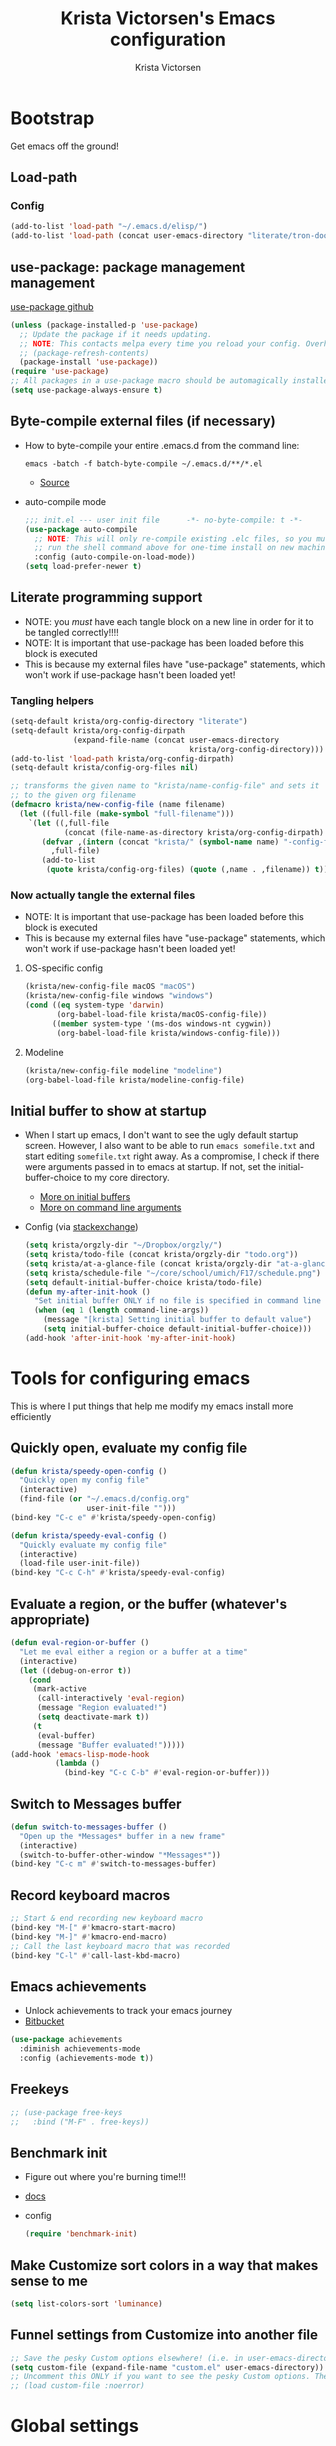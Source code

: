 #+TITLE: Krista Victorsen's Emacs configuration
#+AUTHOR: Krista Victorsen
#+PROPERTY: header-args :tangle yes
#+OPTIONS: toc:2
* Bootstrap
 Get emacs off the ground!
** Load-path
*** Config
#+BEGIN_SRC emacs-lisp
(add-to-list 'load-path "~/.emacs.d/elisp/")
(add-to-list 'load-path (concat user-emacs-directory "literate/tron-doom/"))
#+END_SRC
** use-package: package management management
[[https://github.com/jwiegley/use-package][use-package github]]
#+BEGIN_SRC emacs-lisp
(unless (package-installed-p 'use-package)
  ;; Update the package if it needs updating.
  ;; NOTE: This contacts melpa every time you reload your config. Overhead!
  ;; (package-refresh-contents)
  (package-install 'use-package))
(require 'use-package)
;; All packages in a use-package macro should be automagically installed
(setq use-package-always-ensure t)
#+END_SRC
** Byte-compile external files (if necessary)
- How to byte-compile your entire .emacs.d from the command line:
  #+BEGIN_EXAMPLE 
  emacs -batch -f batch-byte-compile ~/.emacs.d/**/*.el
  #+END_EXAMPLE
  - [[http://emacsredux.com/blog/2013/06/25/boost-performance-by-leveraging-byte-compilation/][Source]]
- auto-compile mode
  #+BEGIN_SRC emacs-lisp
  ;;; init.el --- user init file      -*- no-byte-compile: t -*-
  (use-package auto-compile
    ;; NOTE: This will only re-compile existing .elc files, so you must
    ;; run the shell command above for one-time install on new machines
    :config (auto-compile-on-load-mode))
  (setq load-prefer-newer t)
  #+END_SRC
** Literate programming support
- NOTE: you /must/ have each tangle block on a new line in order for it
  to be tangled correctly!!!!
- NOTE: It is important that use-package has been loaded before this
  block is executed
- This is because my external files have "use-package" statements,
  which won't work if use-package hasn't been loaded yet!
*** Tangling helpers
#+BEGIN_SRC emacs-lisp
(setq-default krista/org-config-directory "literate")
(setq-default krista/org-config-dirpath
              (expand-file-name (concat user-emacs-directory
                                        krista/org-config-directory)))
(add-to-list 'load-path krista/org-config-dirpath)
(setq-default krista/config-org-files nil)

;; transforms the given name to "krista/name-config-file" and sets it
;; to the given org filename
(defmacro krista/new-config-file (name filename)
  (let ((full-file (make-symbol "full-filename")))
    `(let ((,full-file
            (concat (file-name-as-directory krista/org-config-dirpath)  ,filename ".org")))
       (defvar ,(intern (concat "krista/" (symbol-name name) "-config-file"))
         ,full-file)
       (add-to-list
        (quote krista/config-org-files) (quote (,name . ,filename)) t))))
#+END_SRC
*** Now actually tangle the external files
- NOTE: It is important that use-package has been loaded before this
  block is executed
- This is because my external files have "use-package" statements,
  which won't work if use-package hasn't been loaded yet!
**** OS-specific config
#+BEGIN_SRC emacs-lisp
(krista/new-config-file macOS "macOS")
(krista/new-config-file windows "windows")
(cond ((eq system-type 'darwin)
       (org-babel-load-file krista/macOS-config-file))
      ((member system-type '(ms-dos windows-nt cygwin))
       (org-babel-load-file krista/windows-config-file)))
#+END_SRC
**** Modeline
#+BEGIN_SRC emacs-lisp
(krista/new-config-file modeline "modeline")
(org-babel-load-file krista/modeline-config-file)
#+END_SRC
** Initial buffer to show at startup
- When I start up emacs, I don't want to see the ugly default startup
  screen. However, I also want to be able to run =emacs somefile.txt=
  and start editing =somefile.txt= right away. As a compromise, I check
  if there were arguments passed in to emacs at startup. If not, set
  the initial-buffer-choice to my core directory.
  - [[https://www.gnu.org/software/emacs/manual/html_node/emacs/Entering-Emacs.html#Entering-Emacs][More on initial buffers]]
  - [[https://www.gnu.org/software/emacs/manual/html_node/elisp/Command_002dLine-Arguments.html][More on command line arguments]]
- Config (via [[https://emacs.stackexchange.com/a/21106][stackexchange]])
  #+BEGIN_SRC emacs-lisp
  (setq krista/orgzly-dir "~/Dropbox/orgzly/")
  (setq krista/todo-file (concat krista/orgzly-dir "todo.org"))
  (setq krista/at-a-glance-file (concat krista/orgzly-dir "at-a-glance.org"))
  (setq krista/schedule-file "~/core/school/umich/F17/schedule.png")
  (setq default-initial-buffer-choice krista/todo-file)
  (defun my-after-init-hook ()
    "Set initial buffer ONLY if no file is specified in command line args"
    (when (eq 1 (length command-line-args))
      (message "[krista] Setting initial buffer to default value")
      (setq initial-buffer-choice default-initial-buffer-choice)))
  (add-hook 'after-init-hook 'my-after-init-hook)
  #+END_SRC
* Tools for configuring emacs
This is where I put things that help me modify my emacs install more efficiently
** Quickly open, evaluate my config file
#+BEGIN_SRC emacs-lisp
(defun krista/speedy-open-config ()
  "Quickly open my config file"
  (interactive)
  (find-file (or "~/.emacs.d/config.org"
                 user-init-file "")))
(bind-key "C-c e" #'krista/speedy-open-config)

(defun krista/speedy-eval-config ()
  "Quickly evaluate my config file"
  (interactive)
  (load-file user-init-file))
(bind-key "C-c C-h" #'krista/speedy-eval-config)
#+END_SRC
** Evaluate a region, or the buffer (whatever's appropriate)
#+BEGIN_SRC emacs-lisp
(defun eval-region-or-buffer ()
  "Let me eval either a region or a buffer at a time"
  (interactive)
  (let ((debug-on-error t))
    (cond
     (mark-active
      (call-interactively 'eval-region)
      (message "Region evaluated!")
      (setq deactivate-mark t))
     (t
      (eval-buffer)
      (message "Buffer evaluated!")))))
(add-hook 'emacs-lisp-mode-hook
          (lambda ()
            (bind-key "C-c C-b" #'eval-region-or-buffer)))
#+END_SRC
** Switch to *Messages* buffer
#+BEGIN_SRC emacs-lisp
(defun switch-to-messages-buffer ()
  "Open up the *Messages* buffer in a new frame"
  (interactive)
  (switch-to-buffer-other-window "*Messages*"))
(bind-key "C-c m" #'switch-to-messages-buffer)
#+END_SRC
** Record keyboard macros
#+BEGIN_SRC emacs-lisp
;; Start & end recording new keyboard macro
(bind-key "M-[" #'kmacro-start-macro)
(bind-key "M-]" #'kmacro-end-macro)
;; Call the last keyboard macro that was recorded
(bind-key "C-l" #'call-last-kbd-macro)
#+END_SRC
** Emacs achievements
- Unlock achievements to track your emacs journey
- [[https://bitbucket.org/gvol/emacs-achievements/src/5b4b7b6816aaf105cd493f51b3860bd2f0c014a6/README.md?at=default&fileviewer=file-view-default][Bitbucket]]
#+BEGIN_SRC emacs-lisp
(use-package achievements
  :diminish achievements-mode
  :config (achievements-mode t))
#+END_SRC
** Freekeys
#+BEGIN_SRC emacs-lisp
;; (use-package free-keys
;;   :bind ("M-F" . free-keys))
#+END_SRC
** Benchmark init
- Figure out where you're burning time!!!
- [[https://www.emacswiki.org/emacs/BenchmarkInit][docs]]
- config
  #+BEGIN_SRC emacs-lisp
  (require 'benchmark-init)
  #+END_SRC
** Make Customize sort colors in a way that makes sense to me
#+BEGIN_SRC emacs-lisp
(setq list-colors-sort 'luminance)
#+END_SRC
** Funnel settings from Customize into another file
#+BEGIN_SRC emacs-lisp
;; Save the pesky Custom options elsewhere! (i.e. in user-emacs-directory/custom.el)
(setq custom-file (expand-file-name "custom.el" user-emacs-directory))
;; Uncomment this ONLY if you want to see the pesky Custom options. They *are* saved, although they're not loaded
;; (load custom-file :noerror)
#+END_SRC
* Global settings
** Better defaults
*** Remove default startup message, text at the top of scratch buffers
#+BEGIN_SRC emacs-lisp
(setq inhibit-startup-message t)
(setq initial-scratch-message "")
(setq inhibit-startup-screen t)
#+END_SRC
*** Don't warn me before opening large files
#+BEGIN_SRC emacs-lisp
(setq large-file-warning-threshold nil)
#+END_SRC
*** Remove the default emacs toolbar (top of screen)
#+BEGIN_SRC emacs-lisp
(tool-bar-mode -1)
#+END_SRC
*** Hide the scrollbar
#+BEGIN_SRC emacs-lisp
(scroll-bar-mode -1)
#+END_SRC
*** When cursor is on a paren, highlight the other one 
#+BEGIN_SRC emacs-lisp
(show-paren-mode 1)
(setq show-paren-delay 0)
#+END_SRC
*** Put /relevant/ info in the title bar
Set the format for the title bar
- Disambiguation: 
  - An example [[https://cdn1.tekrevue.com/wp-content/uploads/2015/09/osx-finder-path-in-title-bar.jpg][window title bar]] in macOS
  - macOS calls this thing a "window title"
  - emacs calls this thing a "frame title"
- See also: https://www.emacswiki.org/emacs/FrameTitle
#+BEGIN_SRC emacs-lisp
;; %b - Buffer name
;; %m - Buffer mode
(setq frame-title-format '("%b - [%m]"))
#+END_SRC
*** Don't try to edit read-only portions of the minibuffer
Source: http://ergoemacs.org/emacs/emacs_stop_cursor_enter_prompt.html
#+BEGIN_SRC emacs-lisp
(customize-set-variable
 'minibuffer-prompt-properties
 (quote (read-only t cursor-intangible t face minibuffer-prompt)))
#+END_SRC
*** Don't litter working directory with backup files
#+BEGIN_SRC emacs-lisp
(setq
   backup-by-copying t      ; don't clobber symlinks
   backup-directory-alist
    '((".*" . "~/.emacs.d/backup/"))    ; don't litter my filesystem
   delete-old-versions t
   kept-new-versions 50
   kept-old-versions 50
   version-control t)       ; use versioned backups
#+END_SRC
*** Don't litter working directory with autosave files
#+BEGIN_SRC emacs-lisp
(setq auto-save-file-prefix "~/.emacs.d/autosaves/.saves-")
(setq auto-save-interval 1000) ; 1000 characters
(setq auto-save-timeout 60)    ; or 60 seconds
#+END_SRC
*** Delete highlighted text if you start typing on top of it
#+BEGIN_SRC emacs-lisp
(delete-selection-mode 1)
#+END_SRC
*** Change "yes or no" prompts to "y or n" prompts
#+BEGIN_SRC emacs-lisp
(defalias 'yes-or-no-p 'y-or-n-p)
#+END_SRC
*** Don't add 2 spaces after a period
#+BEGIN_SRC emacs-lisp
(setq sentence-end-double-space nil)
#+END_SRC
*** Use 12-hour time with AM/PM instead of 24-hour time
#+BEGIN_SRC emacs-lisp
(setq display-time-24hr-format nil)

;; Source: https://emacs.stackexchange.com/a/20819
(setq display-time-string-forms
      '(12-hours ":" minutes am-pm))
#+END_SRC
** Buffer management
See also: [[*Ace-window]]
*** Don't scroll a full screenful at a time
Keep some "context lines" around
#+BEGIN_SRC emacs-lisp
(setq next-screen-context-lines 3)
#+END_SRC
*** Cycle backwards through buffers
"C-x o", meet your new friend "C-c o"!
#+BEGIN_SRC emacs-lisp
(bind-key "C-c o" #'previous-multiframe-window)
#+END_SRC
*** Toggle fullscreen
Note: this resizes/maximizes the frame, but does not enter the OS's native fullscreen mode
#+BEGIN_SRC emacs-lisp
(bind-key "C-c C-<return>" #'toggle-frame-fullscreen)
#+END_SRC 
*** Forbid vertical splitting
https://stackoverflow.com/questions/24140672/how-can-i-make-ess-to-split-window-horizontally-by-default
Not quite what I want, but helpful
#+BEGIN_SRC emacs-lisp
;; (setq split-height-threshold nil)
;; (setq split-width-threshold 0)
#+END_SRC
*** New frame (new "window" in os x parlance)
#+BEGIN_SRC emacs-lisp
(bind-key "H-n" #'make-frame)
(bind-key "H-w" #'delete-frame)
(bind-key "H-o" #'reveal-in-osx-finder)
#+END_SRC
** Editing
- This section contains variable settings and functions.
- Rebind preexisting commands in [[*Global%20keybindings][*Global keybindings]]
*** Backwards kill-line
- It's the backwards version of C-k
- Note: M-k was originally bound to =kill-sentence=
- Source: https://www.emacswiki.org/emacs/BackwardKillLine
#+BEGIN_SRC emacs-lisp
(defun backward-kill-line (arg)
  "Kill ARG lines backward."
  (interactive "p")
  (kill-line (- 1 arg)))
(bind-key "M-k" #'backward-kill-line)
#+END_SRC
*** Make C-k kill the text AND newline
#+BEGIN_SRC emacs-lisp
(setq kill-whole-line t)
#+END_SRC
*** Transpose line up or down
#+BEGIN_SRC emacs-lisp
(defun move-line-up ()
  "Move up the current line."
  (interactive)
  (transpose-lines 1)
  (forward-line -2)
  (indent-according-to-mode))
(defun move-line-down ()
  "Move down the current line."
  (interactive)
  (forward-line 1)
  (transpose-lines 1)
  (forward-line -1)
  (indent-according-to-mode))
(global-set-key (kbd "M-p")  'move-line-up)
(global-set-key (kbd "M-n")  'move-line-down)
#+END_SRC
*** Comment out the current line
Source: http://www.opensubscriber.com/message/emacs-devel@gnu.org/10971693.html
#+BEGIN_SRC emacs-lisp
(defun comment-dwim-line (&optional arg)
  "Replacement for the comment-dwim command.
       If no region is selected and current line is not blank and we are not at the end of the line,
       then comment current line.
       Replaces default behaviour of comment-dwim, when it inserts comment at the end of the line."
  (interactive "*P")
  (comment-normalize-vars)
  (if (and (not (region-active-p))
           (not (looking-at "[ \t]*$")))
      (comment-or-uncomment-region (line-beginning-position)
                                   (line-end-position))
    (comment-dwim arg)))
(bind-key "M-;" #'comment-dwim-line)
#+END_SRC
** Global keybindings
#+BEGIN_SRC emacs-lisp
;; Eval buffer
(bind-key "C-c b" #'eval-buffer)

;; Count words in selected region

(bind-key "C-c w" #'count-words)
;; 23 Mar 2016 - binds "M-j" to "M-x-join-line", as per
;; <http://stackoverflow.com/questions/1072662/by-emacs-how-to-join-two-lines-into-one>
(bind-key "M-j" #'join-line)

;; Unbind Ctrl+meta+<right>, Ctrl+meta+<left> so BTT can use that to
;;bring a window to a new desktop
(global-unset-key (kbd "C-M-<left>"))
(global-unset-key (kbd "C-M-<right>"))
#+END_SRC
** Enable hidden commands
#+BEGIN_SRC emacs-lisp
;; Enable "C-x u" for upcase-region, "C-x l" for downcase-region
(put 'upcase-region 'disabled nil)
(put 'downcase-region 'disabled nil)
#+END_SRC
** Shell / filesystem
*** Tramp
#+BEGIN_SRC emacs-lisp
(use-package tramp
  :config
  (setq tramp-default-method "ssh")

  ;; Make tramp actually read my PATH variable
  ;; NOTE: needed to restart emacs and rm ~/.emacs.d/tramp on my local to get
  ;; this config to take effect
  (add-to-list 'tramp-remote-path 'tramp-own-remote-path)
  
  ;; Use SSH ControlMasters to try to keep any connections alive as long as
  ;; possible. This gets rid of a lot of time spent reconnecting and
  ;; re-inputting credentials
  (setq tramp-ssh-controlmaster-options
        "-o ControlMaster=auto -o ControlPersist=yes"))
#+END_SRC
*** Interacting with the operating system
- Note: OS-specific settings should be in their own literate/OS.org file.
- However, some OS-agnostic settings can still live here to reduce code duplication
#+BEGIN_SRC emacs-lisp
(bind-key "H-d" #'delete-file)
(bind-key "H-r" #'rename-file)

;; I don't want a prompt, but I /do/ want some verification when a revert happens
(defun krista/revert-buffer-no-prompt-yes-message ()
  "Revert buffer without a yes/no prompt, and then show a message"
  (revert-buffer-no-prompt)
  (message "Buffer reverted"))
(bind-key "H-R" #'krista/revert-buffer-no-prompt-yes-message)
#+END_SRC
*** Quick find-file
#+BEGIN_SRC emacs-lisp
(defun krista/speedy-open-todo ()
  "Quickly open my todo file"
  (interactive)
  (find-file krista/todo-file))
(defun krista/speedy-open-at-a-glance ()
  "Quickly open my at-a-glance file"
  (interactive)
  (find-file krista/at-a-glance-file))
(bind-key "H-a" #'krista/speedy-open-at-a-glance)
(bind-key "H-t" #'krista/speedy-open-todo)
#+END_SRC
*** Copy file path to clipboard
#+BEGIN_SRC emacs-lisp
;; Source: https://stackoverflow.com/a/2417617
(defun copy-file-name-to-clipboard ()
  "Put the current file name on the clipboard"
  (interactive)
  (let ((filename (if (equal major-mode 'dired-mode)
                      default-directory
                    (buffer-file-name))))
    (when filename
      (with-temp-buffer
        (insert filename)
        (clipboard-kill-region (point-min) (point-max)))
      (message filename))))
(bind-key "H-f" #'copy-file-name-to-clipboard)
#+END_SRC
** Timestamps
#+BEGIN_SRC emacs-lisp
;; Show the time
(display-time-mode 1)
;; Do show the date
(setq display-time-day-and-date t)
;; %l == hour, in 12-hour time
;; %M == minute
;; %p == AM/PM; %#p == am/pm
;; %a == abbreviated name of the day of week (e.g. Sat for Saturday)
;; %b == abbreviated name of the month (e.g. Aug for August)
;; %e == day of month (1-31)
;; %Z == name of time zone
(setq display-time-format "%l:%M%#p %a, %b.%e (%Z)")

;; Customize dates
;; ----------------

(with-eval-after-load 'org-mode
  ;; Use am/pm instead of 24-hour time!
  ;; Source: http://dept.stat.lsa.umich.edu/~jerrick/org_agenda_calendar.html
  (setq org-agenda-timegrid-use-ampm 1)
  (setq-default org-display-custom-times t)

  (setq org-time-stamp-custom-formats
        ;; [abbreviated day of week] [abbreviated month] [day of month] [4-digit year]
        '("<%a %b %e %Y>"
          ;; ^^ + [hour (1-12)]:[minute] [am/pm] [timezone offset]
          . "<%a %b %e %Y %l:%M%p>"))

  ;; TODO: see this for custom time formats
  ;; https://orgmode.org/manual/Custom-time-format.html#Custom-time-format

  ;; Org timestamp DWIM
  ;; Source: https://emacs.stackexchange.com/a/3320
  (defvar time-range-with-pm-suffix '("1:00" . "6:59"))
  (defun org-analyze-date-dwim (original-fun ans org-def org-defdecode)
    (let* ((time (funcall original-fun ans org-def org-defdecode))
           (minute (nth 1 time))
           (hour (nth 2 time))
           (minutes (+ minute (* 60 hour)))
           s)
      (when (and (< hour 12)
                 (not (string-match "am" ans))
                 (>= minutes (org-hh:mm-string-to-minutes (car time-range-with-pm-suffix)))
                 (<= minutes (org-hh:mm-string-to-minutes (cdr time-range-with-pm-suffix))))
        (setf (nth 2 time) (+ hour 12))
        (when (boundp 'org-end-time-was-given)
          (setq s org-end-time-was-given)
          (if (and s (string-match "^\\([0-9]+\\)\\(:[0-9]+\\)$" s))
              (setq org-end-time-was-given
                    (concat (number-to-string (+ 12 (string-to-number (match-string 1 s))))
                            (match-string 2 s))))))
      time))
  (advice-add 'org-read-date-analyze :around #'org-analyze-date-dwim)


  ;; Don't penalize me for accidentally typing too much!
  ;; Source: https://emacs.stackexchange.com/a/2591
  (defvar parse-time-weekdays-longer
    '(("sund" . 0) ("tues" . 2) ("thurs" . 4)))
  (defvar parse-time-months-longer
    '(("janu" . 1) ("dece" . 12)))
  (eval-after-load 'parse-time
    '(progn
       (setq parse-time-weekdays (nconc parse-time-weekdays
                                        parse-time-weekdays-longer))
       (setq parse-time-months (nconc parse-time-months
                                      parse-time-months-longer))))
  )
#+END_SRC
* Appearance
** Aesthetic tweaks
*** Set cursor appearance
Note: changing the cursor-type does not take effect until emacs is restarted,
because it only sets the /default/ cursor type. I have not yet figured
out how to set it immediately, but this should suffice as startup config.
#+BEGIN_SRC emacs-lisp
(setq-default cursor-type 'bar)
(setq-default cursor-in-non-selected-windows 'hollow)
#+END_SRC
*** Change the fringe wrap indicators
- Fringe wrap indicators are used to show that a line is wider than
  the current window. 
- The default fringe wrap indicators are a curly arrow
- I prefer an ellipsis:
  #+BEGIN_SRC emacs-lisp
   ;; Only relevant if indicate-empty-line is set to t
   (define-fringe-bitmap 'empty-line [0 0 #x3c #x3c #x3c #x3c 0 0]) 

   (define-fringe-bitmap 'right-curly-arrow
     [#b00000000
      #b00000000
      #b00000000
      #b00000000
      #b00000000
      #b10010010
      #b10010010
      #b00000000])

   (define-fringe-bitmap 'left-curly-arrow
     [#b00000000
      #b00000000
      #b00000000
      #b00000000
      #b00000000
      #b10010010
      #b10010010
      #b00000000])

  (setq visual-line-fringe-indicators (quote (left-curly-arrow right-curly-arrow)))
  #+END_SRC
*** Hide the fringe
#+BEGIN_SRC emacs-lisp
(set-face-attribute 'fringe nil :background "#001519")
;;(set-face-attribute 'vertical-border nil :foreground "#cf7a00")
#+END_SRC
*** Fonts
#+BEGIN_SRC emacs-lisp
(set-face-attribute 'default nil :font "Fira Code-13" :weight 'light)
(set-face-attribute 'bold nil :weight 'demibold)
;; https://github.com/tonsky/FiraCode/wiki/Setting-up-Emacs
;; for the railwaycat emacs port
(mac-auto-operator-composition-mode)


(set-face-attribute 'bold-italic nil
                    :slant 'oblique
                    :weight 'bold)

(set-face-attribute 'font-lock-doc-face nil
                    :foreground "#58615a"
                    :family "Fira Code")

(set-face-attribute 'region nil :background "#032929")

#+END_SRC
** Theme
#+BEGIN_SRC emacs-lisp
;; Load my theme
;; (add-to-list 'custom-theme-load-path (concat user-emacs-directory "literate/tron-doom/"))
;; (load-theme 'tron-doom t) ; t for "don't ask me to load this theme"

;; Global settings (defaults)
;; (setq doom-themes-enable-bold t    ; if nil, bold is universally disabled
;;       doom-themes-enable-italic t) ; if nil, italics is universally disabled

;; ;; Enable flashing mode-line on errors
;; (doom-themes-visual-bell-config)

;; Set different faces for TODO items with different priority levels
;; Source: https://emacs.stackexchange.com/a/17405
(setq org-priority-faces '((?A . (:foreground "#cf7a00" :weight extrabold))
                          (?B . (:foreground "#00a890" :weight bold))
                          (?C . (:foreground "#075f5f"))))

#+END_SRC
* Major packages
** LaTeX
#+BEGIN_SRC emacs-lisp
(use-package tex
  :ensure auctex
  :defer 5
  :config
  ;; TODO: fucks up prettify for some reason?
  ;; (company-auctex-init)
  ;; save buffer style info
  (setq TeX-auto-save t)
  ;; automatically parse style info
  (setq TeX-parse-self t)
  ;; no tabs
  (setq TeX-auto-untabify t)
  ;; TODO: unsure what this does
  ;; (setq-default TeX-master 'dwim)
  (setq TeX-PDF-mode t)
  (defun spruce/TeX-open-output-buffer ()
    (interactive)
    (let ((output-file (with-current-buffer TeX-command-buffer
                         (expand-file-name
                          (TeX-active-master (TeX-output-extension))))))
      (find-file output-file)))
  (add-to-list 'TeX-view-program-list
               (list "Emacs" #'spruce/TeX-open-output-buffer))

  (setq TeX-view-program-selection '((output-pdf "Emacs")))
  ;; better name for local variable
  (defun latex-compile ()
    (interactive)
    (save-buffer)
    (TeX-command "LaTeX" 'TeX-master-file))

  (setq TeX-auto-local ".auctex-auto")
  ;; auto revert pdf buffer
  (add-hook 'TeX-after-compilation-finished-functions
            #'TeX-revert-document-buffer)
  ;; show errors if there were any
  (setq TeX-error-overview-open-after-TeX-run t)
  ;; don't confirm before cleaning files
  (setq TeX-clean-confirm nil)
  (setq TeX-save-query nil)
  (defun TeX-insert-pair (arg open-str close-str)
    "Like TeX-insert-brackes but for any pair"
    (interactive "P")
    (if (TeX-active-mark)
        (progn
          (if (< (point) (mark)) (exchange-point-and-mark))
          (insert close-str)
          (save-excursion (goto-char (mark)) (insert open-str)))
      (insert open-str)
      (save-excursion
        (if arg (forward-sexp (prefix-numeric-value arg)))
        (insert close-str))))
  (setq TeX-electric-sub-and-superscript t)
  (put 'TeX-command-extra-options 'safe-local-variable
       (lambda (x) (string-equal x "-shell-escape")))
  (setq-default TeX-command-extra-options "-shell-escape")
  (use-package latex
    :ensure nil
    :config
    (add-hook 'LaTeX-mode-hook 'LaTeX-math-mode)
    (setq LaTeX-math-menu-unicode t)
    (add-hook 'LaTeX-mode-hook (lambda () (latex-electric-env-pair-mode t)))
    (add-hook 'LaTeX-mode-hook
              (lambda () (set-fill-column 90)))
    (add-hook 'LaTeX-mode-hook 'turn-on-auto-fill)
    ;; (add-hook 'LaTeX-mode-hook (lambda () (prettify-symbols-mode)))
    (defun spruce/LaTeX-insert-inline-math (arg)
      (interactive "P")
      (TeX-insert-pair arg "\\( " " \\)"))
    (defun spruce/LaTeX-insert-display-math (arg)
      (interactive "P")
      (TeX-insert-pair arg "\\[ " " \\]"))

    (defun spruce/LaTeX-insert-problem (problem-number &optional is-last)
      (beginning-of-line)
      (let ((problem (concat "\\problem{" problem-number "}"))
            (unfinished "\\unfinished{}"))
        (insert problem "\n\n" unfinished "\n"
                (if is-last "" "\n"))))

    (defun spruce/LaTeX-make-problem-list ()
      (interactive)
      (let ((data (split-string (thing-at-point 'line t))))
        (when data
          (delete-region (line-beginning-position)
                         (line-end-position))
          (mapc #'spruce/LaTeX-insert-problem (butlast data))
          (spruce/LaTeX-insert-problem (car (last data)) t))))

    (defun spruce/LaTeX-mode-keybindings ()
      (bind-key "H-C-j" #'spruce/LaTeX-insert-inline-math
                (current-local-map))
      (bind-key "H-C-k" #'spruce/LaTeX-insert-display-math
                (current-local-map))
      (bind-key "C-c x p" #'spruce/LaTeX-make-problem-list
                (current-local-map))
      (local-unset-key "\""))

    (add-hook 'LaTeX-mode-hook #'spruce/LaTeX-mode-keybindings)
    (add-hook 'org-mode-hook #'spruce/LaTeX-mode-keybindings)
    (with-eval-after-load 'smartparens
      (add-hook 'TeX-mode-hook #'smartparens-mode))
    (use-package font-latex
      :ensure nil
      :config
      (set-face-attribute 'font-latex-sedate-face nil
                          :inherit 'font-lock-constant-face
                          :foreground 'unspecified))
    :bind (:map LaTeX-mode-map
           ("C-c c" . latex-compile))))

(use-package reftex
  :diminish reftex-mode
  :config
  (add-hook 'LaTeX-mode-hook 'turn-on-reftex)
  (setq reftex-plug-into-AUCTeX t)
  (setq reftex-toc-follow-mode t))

;; Don't prompt me for section labels!!!
;; Source: https://tex.stackexchange.com/a/194017
;; (eval-after-load "latex"
;;   '(progn
;;      (defun LaTeX-label (env))))
;; (setq latex-templates-directory (with-user-d "templates" "latex-templates"))
;; (defun latex-template ()
;;   (interactive)
;;   (let* ((files (file-expand-wildcards (concat latex-templates-directory "*.tex")))
;;          (selection (completing-read "LaTeX Template: "
;;                                      (mapcar #'file-name-base files))))
;;     (insert-file-contents (concat latex-templates-directory selection ".tex"))))
#+END_SRC
** Org-mode
*** Config
#+BEGIN_SRC emacs-lisp :noweb tangle
(message "[krista] Loading org-mode settings...")
(use-package org
  :diminish org-indent-mode
  :config
  (message "[krista] Loading org-aesthetics...")
  <<org-aesthetics>>
  (message "[krista] Loading org-capture...")
  <<org-capture>>
  (message "[krista] Loading org-agenda...")
  <<org-agenda>>
  <<org-super-agenda>>
  (message "[krista] Loading org-inline-images...")
  <<org-inline-images>>
  (message "[krista] Loading org-tree-behavior...")
  <<org-tree-behavior>>
  (message "[krista] Loading org-code-snippets...")
  ;; <<org-code-snippets>>
  <<org-quick-source-blocks>>
  <<org-babel-config>>
  (message "[krista] Loading org-links...")
  <<org-links>>
  (message "[krista] Loading org-tables...")
  <<org-tables>>
  :bind (
         ("C-c c" . org-capture)
         ("C-c a" . org-agenda)
         ("H-A" . org-archive-subtree)
         ;; Links!
         ;; - C-c C-l will insert link,
         ;; - C-c C-o will open the link at the point
         ("C-c l" . org-store-link)

         ;; Keybindings that insert inline / display math
         ;; into org docs, s.t. everything will export to
         ;; LaTeX nicely:
         ;; NOTE: These shortcuts match up with my shortcuts
         ;;       for inserting inline / display math into
         ;;       regular LaTeX docs. This is to provide as
         ;;       seamless an experience as I can muster.
         ))

#+END_SRC
*** Tips from http://orgmode.org/worg/org-tutorials/orgtutorial_dto.html
**** todo / schedule / deadline
- C-c C-t :: org-todo
- C-c C-s :: org-schedule
- C-c C-d :: org-deadline
- M-shift-RET :: org-insert-todo-heading
  - Adds newline
  - Adds bullet at same indentation level
  - Bullet automatically has a `TODO' header
**** agenda view:
- hit `t' to mark an item DONE
- hit `l' to enter log display
**** shift-TAB :: OVERVIEW vs. normal mode
*** Aesthetics
#+BEGIN_SRC emacs-lisp :noweb-ref org-aesthetics :tangle no
;; Display bullets instead of asterisks
(use-package org-bullets
  :diminish
  :config
  ;; (setq org-bullets-bullet-list (quote ("⊕" "⦷" "⊜" "⊝"))))
  (setq org-bullets-bullet-list (quote ("•" "•" "•" "•"))))
(add-hook 'org-mode-hook (lambda () (org-bullets-mode t)))

;; Make LaTeX bigger when I'm presenting
;; (setq org-format-latex-options (plist-put org-format-latex-options :scale 4.0))

;; Setting this to `t' will automatically render LaTeX special
;; characters, if possible/sensible
;; E.g. "\" + "alpha" becomes a lowercase alpha
;; I have it turned off, but it's here
;; (setq org-pretty-entities t)

;; Setting this to `t' will use {} to render sub/super-scripts
;; e.g. asdf_{123} is rendered as "asdf sub 123"
;; I have it turned off, but it's here
(setq org-use-sub-superscripts "{}")

;; Hide org markup elements
;; See http://stackoverflow.com/questions/10969617/hiding-markup-elements-in-org-mode
;; Note: This change may not take effect until you restart emacs:
;; See http://orgmode.org/manual/Emphasis-and-monospace.html
(setq org-hide-emphasis-markers t)

;; Make top-level headings larger, and lower-level headings progressively smaller
;; (set-face-attribute 'org-level-1 nil :inherit 'outline-1 :height 1.2)
;; (set-face-attribute 'org-level-2 nil :inherit 'outline-2 :height 1.0)

;; Use my theme as the color scheme for source blocks
(setq org-src-fontify-natively t)

;; Don't add a weird indent to source blocks
(setq org-src-preserve-indentation nil
      org-edit-src-content-indentation 0)

;; Org mode clean view
;; <http://orgmode.org/manual/Clean-view.html>
(setq org-startup-indented t)

;; When you visit an agenda for the first time, still honor my startup preferences
(setq org-agenda-inhibit-startup nil)

;; in org mode C-a/e moves to beginning of text in line, after header asterisks
;; however you can press it again to go all the way
(setq org-special-ctrl-a/e t)

;; Set default size for org tables
(setq org-table-default-size "2x3")

(set-face-attribute 'org-code nil
                    :inherit 'shadow
                    :foreground "dark sea green"
                    :family "Courier")

(set-face-attribute 'org-verbatim nil
                    :inherit 'shadow
                    :stipple nil
                    :foreground "AntiqueWhite4"
                    :family "Andale Mono")

;; Add custom Org keywords/"tags"/previews/metadata for text to follow
;; For example, I like "thm" and "def" when taking math notes
(font-lock-add-keywords 'org-mode
                        '(("NOTE" . font-lock-comment-face)
                          ("THM" . font-lock-comment-face)
                          ("DATA" . font-lock-comment-face)
                          ("EXAMPLE" . font-lock-comment-face)
                          ("DEF" . font-lock-comment-face)
                          ("LEMMA" . font-lock-comment-face)
                          ("IDEA" . font-lock-comment-face)
                          ("RMK" . font-lock-comment-face)))

;; Multiple workflows: in-built TODO system, packing/moving
(setq krista/packing-mode nil)
(if krista/packing-mode
    (setq org-todo-keywords
          '((sequence "TODO(t)" "|" "DONE(d)" "CANCELLED(c)")
            (sequence "GATHER(g)" "PACK(p)" "|" "LOAD(l)" "UNPACK(u)")))
  (setq org-todo-keywords
        (quote ((sequence "NEXT(n)" "TODO(t)" "WAITING(w@/!)" "|" "CANCELLED(c@/!)" "DONE(d)")
                ;; (sequence "WAITING(w@/!)" "|" "CANCELLED(c@/!)" "DONE(d)")
))))

;; Org todo keyword faces
;; NOTE: see also: doom-themes-common.el, where org-todo, org-done are defined
(setq org-todo-keyword-faces
      '(("TODO" :foreground "#58615a")
        ("NEXT" :foreground "#888a85")
        ("WAITING" :foreground "#58615a")
        ("DONE" :foreground "#075f5f")
        ("CANCELLED" :foreground "#075f5f")))

;; Org "there's more under this headline/bullet!" ellipsis
;; ‣ ⁕ ↷ ↝ → ⇀ ⇢ ⇾ ⋱ 〉 ► ▻ ➝ ➛ ⟝ ⟶ ⫎ ⬎ ✳
(set-display-table-slot standard-display-table
                        'selective-display (string-to-vector " ⬎"))


;; Source: https://www.reddit.com/r/orgmode/comments/3c4xdk/spacing_between_items_when_trees_are_folded/
(setq org-cycle-separator-lines 1)
#+END_SRC
*** Exporting to LaTeX⋱⋱⋱⋱
#+BEGIN_SRC emacs-lisp
;; Put newlines around my images, please!
;; http://emacs.stackexchange.com/questions/5363/centered-figures-in-org-mode-latex-export?rq=1
(advice-add 'org-latex--inline-image :around
            (lambda (orig link info)
              (concat
               "\\begin{center}"
               (funcall orig link info)
               "\\end{center}")))
#+END_SRC
*** Org-capture
#+BEGIN_SRC emacs-lisp :noweb yes :noweb-ref org-capture :tangle yes
;; Org capture
(setq org-default-notes-file (concat org-directory "/notes.org"))
;; To see what goes into an org-capture template, see
;; http://orgmode.org/manual/Template-expansion.html#Template-expansion
(setq org-capture-templates
      '(("a" "annoy" entry
         (file+olp krista/todo-file "feng shui" "annoy" "refile")
         "* %?\n %i\n")
        ;; ("h" "hw-style-guide" entry
        ;;  (file+olp "~/core/school/powerpoint_shaming/tacky_hw_things.org" "tacky!")
        ;;  "* %?\n %i\n")
        ("m" "movies" entry
         (file+olp "~/core/lists/movies.org" "refile")
         "* %?\n %i\n")
        ("q" "quotes" entry
         (file+olp "~/core/lists/quotes.org" "quotes")
         "* %?\n %i\n")
        ("s" "shopping" entry
         (file+olp krista/todo-file "shopping")
         "* %?\n %i\n")
        ("t" "todo" entry
         (file+olp krista/todo-file "todo-queue")
         "* TODO %?\n %i\n")
        ;; ("v" "advice" entry
        ;;  (file+olp "~/core/lists/advice.org" "refile")
        ;;  "* %?\n %i\n")
        ;; ("w" "workflow advice" entry
        ;;  (file+olp "~/core/lists/advice.org" "workflow advice")
        ;;  "* %?\n %i\n")
        ))
<<org-refile-targets>>
#+END_SRC
**** Org refile targets
#+BEGIN_SRC emacs-lisp :noweb-ref org-refile-targets :tangle no
(setq org-refile-use-outline-path t) ; Show full paths for refiling 
(setq org-refile-allow-creating-parent-nodes (quote confirm)) ; allow refile to create parent tasks with confirmation

;; Source:
;; https://emacs.stackexchange.com/questions/22128/how-to-org-refile-to-a-target-within-the-current-file?rq=1
;; Hmm. This only lets you pick from the buffer that you're currently visiting,
;; but I want the file specified by the org capture template
;; (defun my-org-files-list ()
;;  (delq nil
;;    (mapcar (lambda (buffer)
;;      (buffer-file-name buffer))
;;      (org-buffer-list 'files t))))

(setq org-refile-targets '((org-agenda-files :maxlevel . 2)))
#+END_SRC
*** Agenda
For reference: https://emacs.stackexchange.com/questions/4063/how-to-get-the-raw-data-for-an-org-mode-agenda-without-an-agenda-view/12563#12563
#+BEGIN_SRC emacs-lisp :noweb-ref org-agenda :tangle no
;; Places to sniff when compiling a list of TODO items
(setq org-agenda-files (list krista/todo-file
                             krista/at-a-glance-file))

;; If non-nil: mousing over TODO items in org agenda => show TODO item in other buffer
(setq org-agenda-start-with-follow-mode nil)

;; Show all agenda dates - even if they are empty
(setq org-agenda-show-all-dates t)

;; Start the week on Sunday
;; https://emacs.stackexchange.com/a/28913
(setq org-agenda-start-on-weekday 0)

;; Show the whole week
(setq org-agenda-span 7)

;; Don't display items that are done
(setq org-agenda-skip-scheduled-if-done t)
(setq org-agenda-skip-deadline-if-done t)

;; Source: https://emacs.stackexchange.com/a/12618
(setq org-agenda-repeating-timestamp-show-all nil)
;; In the future (Org 9.1): (setq org-agenda-show-future-repeats nil)

;; Don't display countdown-style warnings for scheduled items
;; (setq org-agenda-skip-deadline-prewarning-if-scheduled 'pre-scheduled)

;; t => skip scheduled delay when entry also has a deadline
;;(setq org-agenda-skip-scheduled-delay-if-deadline t)
;; Don't display upcoming deadlines under each day
;; (setq org-agenda-only-exact-dates t)
;; (setq org-deadline-warning-days 0)


(setq org-agenda-sorting-strategy
      '((agenda habit-down time-up deadline-up scheduled-up tag-up category-up priority-down)
        (todo priority-down category-up)
        (tags priority-down category-keep)
        (search category-keep)))
;; Aesthetics 
;; ------------

;; https://emacs.stackexchange.com/a/17832
(setq org-agenda-prefix-format '(
'((agenda . "    • %-11t%-32b")
  (todo . "    • %-11t%-32b"))))
;; (setq org-agenda-tags-column -100) ; take advantage of the screen width

;; Don't use a time grid in the agenda view
(setq org-agenda-use-time-grid nil)

;; Make 'q' kill the org agenda buffer
(setq org-agenda-sticky nil)

(setq org-agenda-inhibit-startup t)
(setq org-agenda-use-tag-inheritance t)
;; (setq org-agenda-show-log t)

;; Put my archives in a different folder
(setq org-archive-location "~/core/lists/archives/%s-archive::")

;; https://emacs.stackexchange.com/a/14883
;; (setq org-agenda-custom-commands
;;       '(("D" "Deadlines"
;;          ((tags-todo "DEADLINE=\"<today>\""
;;                      ((org-agenda-overriding-header "Due Today"))
;;                      )
;;           (tags-todo "+DEADLINE<\"<+5d>\"+DEADLINE>\"<today>\""
;;                      ((org-agenda-overriding-header "Due Sooner")))
;;           (tags-todo "+DEADLINE>\"<today>\""
;;                      ((org-agenda-overriding-header "Due Soon")))
;;          ))))

;; (setq org-agenda-custom-commands
;;       '(("S" "School"
;;   (tags "review" ((org-agenda-files '("~/Dropbox/orgzly/at-a-glance.org"))))
;;        ;; limits the tag search to at-a-glance.org
;; )))

                          ;; limits the tag search to the file circuspeanuts.org
;; Source: https://emacs.stackexchange.com/a/14869
;; yes, I want a newline
;; (setq org-agenda-block-separator "--------------------------------------------------")
;; (setq org-agenda-block-separator ?-)

;;(setq org-agenda-compact-blocks nil)

;; Source: https://stackoverflow.com/a/40534778
;;   (defun my-custom-agenda-fn ()
;;     (save-excursion
;;      (let ((delimit "------------------------"))
;;       (org-agenda-goto-today)
;;       (dolist
;;           (priority '("\\[#A\\]" "\\[#B\\]" "\\[#C\\]" "\\[#D\\]" "\\[#E\\]"))
;;         (when (re-search-forward priority nil t)
;;           (goto-char (point-at-bol)) (insert (concat delimit "\n"))))
;;       (org-agenda-goto-today)
;;       (when (re-search-forward delimit nil t)
;;         (delete-region
;;          (progn (forward-visible-line 0) (point))
;;          (progn (forward-visible-line 1) (point))))
;;       ))
;;    )
;; (add-hook 'org-agenda-finalize-hook 'my-custom-agenda-fn)
#+END_SRC
*** Super-agenda
https://github.com/alphapapa/org-super-agenda
**** config itself
#+BEGIN_SRC emacs-lisp :noweb-ref org-super-agenda :tangle no
(use-package org-super-agenda 
  :config
  (org-super-agenda-mode)
  (setq org-super-agenda-fontify-whole-header-line t)

  (setq org-super-agenda-groups
	'(
	  (:name "Schedule"
		 :time-grid t)
	  (:name "Today"
		 :scheduled today)
	  (:name "Due today"
		 :deadline today)
	  (:name "Due soon"
		 :deadline future)
	  (:name "Overdue"
		 :deadline past)
	  (:name "Unimportant"
		 :todo ("SOMEDAY" "MAYBE" "CHECK" "TO-READ" "TO-WATCH")
		 :order 100)
	  (:name "Waiting..."
		 :todo "WAITING"
		 :order 98)
	  (:name "Scheduled earlier"
		 :scheduled past)
	  ))

  ;; (setq ((org-super-agenda-groups
  ;; 	 '(
  ;; 	   (:name "Schedule"
  ;; 		  :time-grid t)
  ;; 	   (:name "Today"
  ;; 		  :scheduled today)
  ;; 	   (:name "Due today"
  ;; 		  :deadline today)
  ;; 	   (:name "Due soon"
  ;; 		  :deadline future)
  ;; 	   (:name "Overdue"
  ;; 		  :deadline past)
  ;; 	   (:name "Unimportant"
  ;; 		  :todo ("SOMEDAY" "MAYBE" "CHECK" "TO-READ" "TO-WATCH")
  ;; 		  :order 100)
  ;; 	   (:name "Waiting..."
  ;; 		  :todo "WAITING"
  ;; 		  :order 98)
  ;; 	   (:name "Scheduled earlier"
  ;; 		  :scheduled past)
  ;; 	   )))
  ;;   (org-agenda nil "a")) ;; or (org-agenda-list))?


  ;; END use-package group
  )
#+END_SRC
**** troubleshooting
Error during redisplay: (eval (propertize mode-name (quote face) (quote font-lock-builtin-face))) signaled (wrong-type-argument stringp ("Org-Agenda" "" " " (:eval (org-agenda-span-name org-agenda-current-span)) "" "" "" " Ddl" "" "" "" "" "" "" "" "" "")) [3 times]
user-error: Don’t know which date to use for the calendar commandError during redisplay: (eval (propertize mode-name (quote face) (quote font-lock-builtin-face))) signaled (wrong-type-argument stringp ("Org-Agenda" "" " " (:eval (org-agenda-span-name org-agenda-current-span)) "" "" "" " Ddl" "" "" "" "" "" "" "" "" ""))
Error during redisplay: (eval (propertize mode-name (quote face) (quote font-lock-builtin-face))) signaled (wrong-type-argument stringp ("Org-Agenda" "" " " (:eval (org-agenda-span-name org-agenda-current-span)) "" "" "" " Ddl" "" "" "" "" "" "" "" "" "")) [6 times]
*** inline images
#+BEGIN_SRC emacs-lisp :noweb-ref org-inline-images :tangle no
;; Let me resize them plz!
(setq org-image-actual-width '(500))
;; => if there is a #+ATTR.*: width="200", resize to 200,
;;     otherwise resize to 500 pixels wide
;; link credit: http://lists.gnu.org/archive/html/emacs-orgmode/2012-08/msg01388.html

;; By default, *do* display inline images
(setq org-startup-with-inline-images t)
#+END_SRC
*** Tweaks to tree behavior
Use shift+meta-<right>, to get lateral shifts (demotion/promotion) that apply to the whole subtree!
#+BEGIN_SRC emacs-lisp :noweb-ref org-tree-behavior :tangle no
;; Source: Spruce Bondera
(defun krista/org-cycle-current-subtree ()
  (interactive)
  (let ((old-tab-style org-cycle-emulate-tab))
    (setq org-cycle-emulate-tab nil)
    (org-cycle)
    (setq org-cycle-emulate-tab old-tab-style)))
(bind-key "C-<tab>" #'krista/org-cycle-current-subtree)
#+END_SRC
*** TODO FIXME Code snippets in org
# #+BEGIN_SRC emacs-lisp :noweb-ref org-code-snippets :noweb tangle :tangle yes
;; Tmp
;; <<org-quick-source-blocks>>
;; Tmp2
;; <<org-babel-config>>
# #+END_SRC
**** Quickly add source blocks
Example: Start a new elisp block in org mode by typing <el and then pressing TAB
***** Config
#+BEGIN_SRC emacs-lisp :noweb-ref org-quick-source-blocks :tangle no
(add-to-list 'org-structure-template-alist
             '("el" "#+BEGIN_SRC emacs-lisp\n?\n#+END_SRC" ""))
(add-to-list 'org-structure-template-alist
             '("c" "#+BEGIN_SRC C\n?\n#+END_SRC" ""))
(add-to-list 'org-structure-template-alist
             '("txt" "#+BEGIN_SRC txt\n?\n#+END_SRC" ""))
(add-to-list 'org-structure-template-alist
             '("cpp" "#+BEGIN_SRC C++\n?\n#+END_SRC" ""))
(add-to-list 'org-structure-template-alist
             '("p" "#+BEGIN_SRC python\n?\n#+END_SRC" ""))
;; "Example" block for plaintext
(add-to-list 'org-structure-template-alist
             '("ex" "#+BEGIN_EXAMPLE \n?\n#+END_EXAMPLE" ""))
#+END_SRC
**** Babel / Languages
#+BEGIN_SRC emacs-lisp :noweb-ref org-babel-config :tangle no
(org-babel-do-load-languages
 'org-babel-load-languages
 '((latex . t)
   (python . t)
   (emacs-lisp . t)
   (C . t)
   (lisp . t)))
#+END_SRC
*** Links
Org link workflow:
1. save link to current location with C-c l
2. move to spot where I'd like to insert the link
3. C-c C-l to insert link
4. (TODO! Fix this annoyance:) delete the default string, because I
   basically never use the file path as the link description
5. type in my own description
6. carry on with my life
#+BEGIN_SRC emacs-lisp :noweb-ref org-links :tangle no
(defun org-link-describe (link desc)
  (if (file-exists-p link)
      desc
    (read-string "Description: " nil)))
(setf org-make-link-description-function #'org-link-describe)
#+END_SRC
*** Org tables
Source: https://emacs.stackexchange.com/a/30871
#+BEGIN_SRC emacs-lisp :noweb-ref org-tables :tangle no
(defun org-table-wrap-to-width (width) 
  "Wrap current column to WIDTH."
  (interactive (list (read-number "Enter column width: ")))
  (org-table-check-inside-data-field)
  (org-table-align)

  (let (cline (ccol (org-table-current-column)) new-row-count (more t))
    (org-table-goto-line 1)
    (org-table-goto-column ccol)

    (while more
      (setq cline (org-table-current-line))

      ;; Cut current field
      (org-table-copy-region (point) (point) 'cut)

      ;; Justify for width
      (setq org-table-clip 
            (mapcar 'list (org-wrap (caar org-table-clip) width nil)))

      ;; Add new lines and fill
      (setq new-row-count (1- (length org-table-clip)))
      (if (> new-row-count 0)
          (org-table-insert-n-row-below new-row-count)) 
      (org-table-goto-line cline)
      (org-table-goto-column ccol)
      (org-table-paste-rectangle)
      (org-table-goto-line (+ cline new-row-count))

      ;; Move to next line
      (setq more (org-table-goto-line (+ cline new-row-count 1)))
      (org-table-goto-column ccol))

    (org-table-goto-line 1)
    (org-table-goto-column ccol)))

;; ;; Default cell width
;; (setq org-cell-fill-column 50)

;; ;; Define a dwim, so the regular binding for M-q still works when I'm not in an
;; ;; org-table data field
;; (defun org-table-fill-dwim
;;     (if (org-table-check-inside-data-field)
;;         (org-table-wrap-to-width)
;;       (fill-paragraph)))

;; (add-hook 'org-mode-hook
;;           (lambda () (bind-key "M-q" #'org-table-fill-dwim)))

(defun org-table-insert-n-row-below (n)
  "Insert N new lines below the current."
  (let* ((line (buffer-substring (point-at-bol) (point-at-eol)))
         (new (org-table-clean-line line)))
    ;; Fix the first field if necessary
    (if (string-match "^[ \t]*| *[#$] *|" line)
        (setq new (replace-match (match-string 0 line) t t new)))
    (beginning-of-line 2)
    (setq new
      (apply 'concat (make-list n (concat new "\n"))))
    (let (org-table-may-need-update) (insert-before-markers new))  ;;; remove? 
    (beginning-of-line 0)
    (re-search-forward "| ?" (point-at-eol) t)
    (and (or org-table-may-need-update org-table-overlay-coordinates) ;;; remove? 
         (org-table-align))
    (org-table-fix-formulas "@" nil (1- (org-table-current-dline)) n)))

;; (global-set-key (kbd "C-c M-q") org-table-))
#+END_SRC
** Calfw
CAL-endar F-rameW-ork
#+BEGIN_SRC emacs-lisp
(use-package calfw
  :config 

  (use-package calfw-org
    :config
    (setq cfw:org-overwrite-default-keybinding t)
    (bind-key "H-c" #'cfw:open-org-calendar)
    )

  ;; Unicode characters
  ;; (setq cfw:fchar-junction ?╋
  ;;       cfw:fchar-vertical-line ?┃
  ;;       cfw:fchar-horizontal-line ?━
  ;;       cfw:fchar-left-junction ?┣
  ;;       cfw:fchar-right-junction ?┫
  ;;       cfw:fchar-top-junction ?┯
  ;;       cfw:fchar-top-left-corner ?┏
  ;;       cfw:fchar-top-right-corner ?┓)
  (setq cfw:fchar-junction ?╬
        cfw:fchar-vertical-line ?║
        cfw:fchar-horizontal-line ?═
        cfw:fchar-left-junction ?╠
        cfw:fchar-right-junction ?╣
        cfw:fchar-top-junction ?╦
        cfw:fchar-top-left-corner ?╔
        cfw:fchar-top-right-corner ?╗)

  (setq cfw:render-line-breaker 'cfw:render-line-breaker-none)
  )

#+END_SRC
** Ivy/Swiper/Counsel
- Comparison with helm
  - Ivy
    - Like Helm
    - Standalone package
  - Swiper
    - Like Helm swoop
    - Relies on Ivy
  - Counsel
  - Like Helm descbinds + Helm persistent action
  - Relies on Swiper + Ivy
#+BEGIN_SRC emacs-lisp
(use-package ivy :ensure t
  :diminish (ivy-mode . "")
  :bind
  ;; (:map ivy-mode-map
  ;;  ("C-'" . ivy-avy))
  :config
  (ivy-mode 1)

  ;; add ‘recentf-mode’ and bookmarks to ‘ivy-switch-buffer’.
  (setq ivy-use-virtual-buffers t)

  ;; number of result lines to display
  ;; (setq ivy-height 15)

  ;; does not count candidates
  ;; (setq ivy-count-format "")

  ;; no regexp by default / remove initial ^ input.
  (setq ivy-initial-inputs-alist nil)

  ;; configure regexp engine.
  (setq ivy-re-builders-alist '((t . ivy--regex-plus)
                                (t . ivy--regex-fuzzy)
                                (t   . ivy--regex-ignore-order)))

  (setq enable-recursive-minibuffers t)
  (setq ivy-display-style 'fancy)
  (setq ivy-count-format "(%d/%d) ")

  (global-set-key (kbd "C-s") 'swiper)
  ;; Resume ivy session
  (global-set-key (kbd "C-c C-r") 'ivy-resume)
  (global-set-key (kbd "M-I") 'counsel-imenu)
  (global-set-key (kbd "M-x") 'counsel-M-x)
  (global-set-key (kbd "C-x C-f") 'counsel-find-file)
  (global-set-key (kbd "C-h b") 'counsel-descbinds)
  (global-set-key (kbd "C-h f") 'counsel-describe-function)
  (global-set-key (kbd "C-h v") 'counsel-describe-variable)
  (global-set-key (kbd "C-h F") 'counsel-describe-face)
  (global-set-key (kbd "M-y") 'counsel-yank-pop)
  (global-set-key (kbd "<f1> l") 'counsel-find-library)
  (global-set-key (kbd "<f2> i") 'counsel-info-lookup-symbol)
  (global-set-key (kbd "<f2> u") 'counsel-unicode-char)
  (global-set-key (kbd "C-c g") 'counsel-git)
  (global-set-key (kbd "C-c j") 'counsel-git-grep)
  (global-set-key (kbd "C-c k") 'counsel-ag)
  (global-set-key (kbd "C-x l") 'counsel-locate)
  (global-set-key (kbd "C-S") 'counsel-grep-or-swiper)
  (define-key minibuffer-local-map (kbd "C-r") 'counsel-minibuffer-history)
  (global-set-key [remap switch-to-buffer] 'ivy-switch-buffer)
  )

;; I used Helm before using Ivy, so I still have the muscle memory C-l to move
;; up a directory. This snippet allows me to bind C-l to interact helm-style
;; Source: https://github.com/abo-abo/swiper/issues/1257
(defun ivy-backward-directory ()
  "Forward to `kill-start-of-line'.
On error (read-only), call `ivy-on-del-error-function'."
  (interactive)
  (if (and ivy--directory (= (minibuffer-prompt-end) (point)))
      (progn
        (let ((old-dir (file-name-nondirectory
                        (directory-file-name ivy--directory)))
              idx)
          (ivy--cd (file-name-directory
                    (directory-file-name
                     (expand-file-name
                      ivy--directory))))
          (ivy--exhibit)
          (when (setq idx (cl-position
                           (file-name-as-directory old-dir)
                           ivy--old-cands
                           :test 'equal))
            (ivy-set-index idx))))
    (condition-case nil
        (kill-start-of-line) ; a little different here
      (error
       (when ivy-on-del-error-function
         (funcall ivy-on-del-error-function))))))


;; Ivy interface for bookmarks
;; Source: http://blog.binchen.org/posts/hello-ivy-mode-bye-helm.html
;; (defun ivy-bookmark-goto ()
;;   "Open ANY bookmark"
;;   (interactive)
;;   (let (bookmarks filename)
;;     ;; load bookmarks
;;     (unless (featurep 'bookmark)
;;       (require 'bookmark))
;;     (bookmark-maybe-load-default-file)
;;     (setq bookmarks (and (boundp 'bookmark-alist) bookmark-alist))

;;     ;; do the real thing
;;     (ivy-read "bookmarks:"
;;               (delq nil (mapcar (lambda (bookmark)
;;                                   (let (key)
;;                                     ;; build key which will be displayed
;;                                     (cond
;;                                      ((and (assoc 'filename bookmark) (cdr (assoc 'filename bookmark)))
;;                                       (setq key (format "%s (%s)" (car bookmark) (cdr (assoc 'filename bookmark)))))
;;                                      ((and (assoc 'location bookmark) (cdr (assoc 'location bookmark)))
;;                                       ;; bmkp-jump-w3m is from bookmark+
;;                                       (unless (featurep 'bookmark+)
;;                                         (require 'bookmark+))
;;                                       (setq key (format "%s (%s)" (car bookmark) (cdr (assoc 'location bookmark)))))
;;                                      (t
;;                                       (setq key (car bookmark))))
;;                                     ;; re-shape the data so full bookmark be passed to ivy-read:action
;;                                     (cons key bookmark)))
;;                                 bookmarks))
;;               :action (lambda (bookmark)
;;                         (bookmark-jump bookmark)))
;;     ))
;; (bind-key "C-x r l" #'ivy-bookmark-goto)

;; Make ivy play nice with "C-c w" (org-refile)
;; Source: https://github.com/abo-abo/swiper/issues/986#issuecomment-300482804
(setq org-goto-interface 'outline-path-completion)
(setq org-outline-path-complete-in-steps nil)

(eval-after-load 'ivy
  '(progn
     (define-key ivy-minibuffer-map (kbd "C-l") 'ivy-backward-directory)))


(use-package helm
  :config
  (global-set-key (kbd "C-x C-r") 'helm-recentf))
#+END_SRC
** Company
*** company (COM-plete ANY-thing)
DEADLINE: <2018-02-07 Wed>
#+BEGIN_SRC emacs-lisp
(message "[krista] Loading company...")
(use-package company 
  :diminish
  :config
  (global-company-mode)
  ;; Trigger suggestions faster (default value: 0.5 (seconds))
  (setq company-idle-delay 0.1)
  :bind (("C-;" . company-complete-selection)))


;; Backends
(use-package company-irony)
(use-package company-c-headers)
(with-eval-after-load 'company
  (add-to-list 'company-backends 'company-irony)
  (add-to-list 'company-backends 'company-c-headers)
  ;; Scroll through completion options with C-n and C-p (instead of M-n
  ;; and M-p)
  ;; Source: https://emacs.stackexchange.com/a/2990
  (define-key company-active-map (kbd "M-n") nil)
  (define-key company-active-map (kbd "M-p") nil)
  (define-key company-active-map (kbd "C-n") #'company-select-next)
  (define-key company-active-map (kbd "C-p") #'company-select-previous))

;; Theme
(custom-set-faces
 ;; Auto-completion preview (for the case where there's a unique suggestion)
 ;; ------------------------------------------------------------------------
 '(company-preview
   ((t (:foreground "darkgray" :underline t :family "Fira Code"))))
 '(company-preview-common
   ((t (:inherit company-preview :foreground "#cf7a00"))))
 
 ;; Scrollbar
 ;; ----------
 '(company-scrollbar-fg
   ((t (:background "#804532"))))
 '(company-scrollbar-bg
   ((t (:background "#19343D"))))

 ;; Tooltips
 ;; -----------
 ;; In case you're wondering, this is what a "tooltip" looks like
 ;; http://www.goldsborough.me/images/emacs-java/correcting.png
 '(company-tooltip
   ((t (:background "#19343D" :foreground "#306158"))))
 '(company-tooltip-selection
   ((t (:background "#cf7a00" :foreground "#a0ffff" :weight bold))))
 '(company-tooltip-common
   ((((type x)) (:inherit company-tooltip :weight bold))
    (t (:inherit company-tooltip))))
 '(company-tooltip-common-selection
   ((((type x)) (:inherit company-tooltip-selection :weight bold))
    (t (:inherit company-tooltip-selection))))

 ;; TODO: move this
 '(org-tag ((t (:foreground "#075f5f" :slant oblique)))))
#+END_SRC
** Projectile
#+BEGIN_SRC emacs-lisp :noweb tangle
(message "[krista] Loading projectile...")
(use-package projectile
  :diminish
  :config
  (setq projectile-completion-system 'ivy)
  (projectile-global-mode)
  <<counsel-projectile>>
  )
#+END_SRC
*** counsel projectile
#+BEGIN_SRC emacs-lisp :noweb-ref counsel-projectile :tangle yes
(use-package counsel-projectile
  :diminish
  :config
  (counsel-projectile-mode))
#+END_SRC
** Magit
*** [[https://www.masteringemacs.org/article/introduction-magit-emacs-mode-git][Magit tutorial]]
*** Config
#+BEGIN_SRC emacs-lisp :noweb tangle
(message "[krista] Loading magit...")
(use-package magit
  :config
  <<magit-color-scheme>>
  ;; Default arguments to magit log
  ;; (setq magit-log-arguments '("-n150" "--graph" "--decorate" "--color"))
  :bind
  (("C-c g" . magit-status)))
#+END_SRC
*** Color scheme
Note: "vc" stands for *V*-ersion *C*-ontrol
#+BEGIN_SRC emacs-lisp :noweb-ref magit-color-scheme :tangle no
(setq vc-annotate-background nil)
(setq vc-annotate-color-map
      (quote
       ((20 . "#f2777a")
        (40 . "#f99157")
        (60 . "#ffcc66")
        (80 . "#99cc99")
        (100 . "#66cccc")
        (120 . "#6699cc")
        (140 . "#cc99cc")
        (160 . "#f2777a")
        (180 . "#f99157")
        (200 . "#ffcc66")
        (220 . "#99cc99")
        (240 . "#66cccc")
        (260 . "#6699cc")
        (280 . "#cc99cc")
        (300 . "#f2777a")
        (320 . "#f99157")
        (340 . "#ffcc66")
        (360 . "#99cc99"))))
(setq vc-annotate-very-old-color nil)
#+END_SRC
* Minor packages
** bookmark+ (bmkp)
#+BEGIN_SRC emacs-lisp
(use-package bookmark+)
#+END_SRC
** paradox
Paradox is better package management
#+BEGIN_SRC emacs-lisp
;; Speedy-open melpa
(use-package paradox
  :bind (("H-p" . paradox-list-packages)))
;; Set to t => Don't ask me to integrate with github every time I want to look
;; at melpa!
(with-eval-after-load 'paradox (setq paradox-github-token t))
#+END_SRC
** Cheatsheet
*** What is cheatsheet?
Cheatsheet gives quick access to read-only buffers.
Use case: peeking at cheat sheets!
Github page: https://github.com/darksmile/cheatsheet/
*** How to use cheatsheet
**** Pull up your cheatsheet :: cheatsheet-show
- Show buffer with your cheatsheet!
- Use H-c to show the cheatsheet
- Use C-q to exit the cheatsheet
**** Add a new cheat to your cheatsheet :: cheatsheet-add
Here's an example cheat. Follow this format in your config
#+BEGIN_SRC example
(cheatsheet-add :group 'Common
                :key "C-x C-c"
                :description "leave Emacs.")
#+END_SRC
*** Krista's cheatsheet entries
#+BEGIN_SRC emacs-lisp :noweb tangle
(message "[krista] Loading cheatsheet...")
(use-package cheatsheet
  :config
  <<common-cheats>>
  <<LaTeX-cheats>>
  <<org-cheats>>
  <<magit-cheats>>
  <<projectile-cheats>>
  <<builtin-cheats>>
  <<agenda-cheats>>
  :bind (("H-C" . cheatsheet-show)))
#+END_SRC
**** Common cheats for use throughout Emacs
#+BEGIN_SRC emacs-lisp :noweb-ref common-cheats :tangle yes
(cheatsheet-add :group 'Getting_around
                :key "C-d"
                :description "Kill --> one character")
(cheatsheet-add :group 'Getting_around
                :key "M-d"
                :description "Kill --> to end of word")
(cheatsheet-add :group 'Getting_around
                :key "C-DEL -or- M-DEL"
                :description "Kill <-- to beginning of word")
(cheatsheet-add :group 'Getting_around
                :key "M-@"
                :description "Mark --> to end of word")
(cheatsheet-add :group 'Getting_around
                :key "C-t"
                :description "Swap the character at the mark w/the character before it")
(cheatsheet-add :group 'Getting_around
                :key "M-t"
                :description "Swap the word at the mark w/the word before it")
#+END_SRC
**** LaTeX cheats
Much thanks goes to the AUCTeX Reference Card for version 11.89
#+BEGIN_SRC emacs-lisp :noweb-ref LaTeX-cheats :tangle no
(cheatsheet-add :group 'LaTeX:document_structure ; see "Command Insertion" in the AUCTeX sheet
                :key "C-c C-s"
                :description "Insert section")
(cheatsheet-add :group 'LaTeX:document_structure
                :key "M-RET"
                :description "Insert item")
(cheatsheet-add :group 'LaTeX:document_structure
                :key "C-c ]"
                :description "Close LaTeX environment")

                                        ; Typeface commands: C-c C-f C-[whatever]
(cheatsheet-add :group 'LaTeX:typeface
                :key "C-c C-f C-b"
                :description "Bold")
(cheatsheet-add :group 'LaTeX:typeface
                :key "C-c C-f C-i"
                :description "Italics")
(cheatsheet-add :group 'LaTeX:typeface
                :key "C-c C-f C-r"
                :description "\\text{} in math mode")
(cheatsheet-add :group 'LaTeX:typeface
                :key "C-c C-f C-e"
                :description "\\emph{}")
(cheatsheet-add :group 'LaTeX:typeface
                :key "C-c C-f C-t"
                :description "typewriter-style text")
(cheatsheet-add :group 'LaTeX:typeface
                :key "C-c C-f C-s"
                :description "(forward-) slanted text")
(cheatsheet-add :group 'LaTeX:typeface
                :key "C-c C-f C-c"
                :description "smallcaps")

                                        ; Source formatting commands: C-c C-q C-[whatever]
(cheatsheet-add :group 'LaTeX:source_formatting
                :key "C-c C-q C-s"
                :description "Align section")
(cheatsheet-add :group 'LaTeX:source_formatting
                :key "C-c C-q C-s"
                :description "Align environment")
(cheatsheet-add :group 'LaTeX:source_formatting
                :key "M-q"
                :description "Align paragraph")
(cheatsheet-add :group 'LaTeX:source_formatting
                :key "C-c *"
                :description "Mark section")
(cheatsheet-add :group 'LaTeX:source_formatting
                :key "C-c ."
                :description "Mark environment")

                                        ; Math abbreviations: `[whatever]
(cheatsheet-add :group 'LaTeX:math_abbrevs:fancy_letters
                :key "` c"
                :description "\\mathcal{}")
(cheatsheet-add :group 'LaTeX:math_abbrevs:fancy_letters
                :key "` ~"
                :description "\\tilde{}")
(cheatsheet-add :group 'LaTeX:math_abbrevs:fancy_letters
                :key "` ^"
                :description "\\hat{}")

(cheatsheet-add :group 'LaTeX:math_abbrevs:arrows
                :key "` C-f"
                :description "\\rightarrow")
(cheatsheet-add :group 'LaTeX:math_abbrevs:arrows
                :key "` C-b"
                :description "\\leftarrow")
(cheatsheet-add :group 'LaTeX:math_abbrevs:arrows
                :key "` C-p"
                :description "\\uparrow")
(cheatsheet-add :group 'LaTeX:math_abbrevs:arrows
                :key "` C-n]"
                :description "\\downarrow")

(cheatsheet-add :group 'LaTeX:math_abbrevs:logic
                :key "` I"
                :description "\\infty")
(cheatsheet-add :group 'LaTeX:math_abbrevs:logic
                :key "` A"
                :description "\\forall")
(cheatsheet-add :group 'LaTeX:math_abbrevs:logic
                :key "` E"
                :description "\\exists")
(cheatsheet-add :group 'LaTeX:math_abbrevs:logic
                :key "` i"
                :description "\\in")
(cheatsheet-add :group 'LaTeX:math_abbrevs:logic
                :key "` |"
                :description "\\vee")
(cheatsheet-add :group 'LaTeX:math_abbrevs:logic
                :key "` &"
                :description "\\wedge")

(cheatsheet-add :group 'LaTeX:math_abbrevs:sets
                :key "` 0"
                :description "\\emptyset")
(cheatsheet-add :group 'LaTeX:math_abbrevs:sets
                :key "` \\"
                :description "\\setminus")
(cheatsheet-add :group 'LaTeX:math_abbrevs:sets
                :key "` +"
                :description "\\cup")
(cheatsheet-add :group 'LaTeX:math_abbrevs:sets
                :key "` -"
                :description "\\cap")

(cheatsheet-add :group 'LaTeX:math_abbrevs:sets
                :key "` {"
                :description "\\subset")
(cheatsheet-add :group 'LaTeX:math_abbrevs:sets
                :key "` }"
                :description "\\supset")
(cheatsheet-add :group 'LaTeX:math_abbrevs:sets
                :key "` ["
                :description "\\subseteq")
(cheatsheet-add :group 'LaTeX:math_abbrevs:sets
                :key "` ]"
                :description "\\supseteq")

(cheatsheet-add :group 'LaTeX:math_abbrevs:arithmetic
                :key "` <"
                :description "\\leq")
(cheatsheet-add :group 'LaTeX:math_abbrevs:arithmetic
                :key "` >"
                :description "\\geq")
(cheatsheet-add :group 'LaTeX:math_abbrevs:arithmetic
                :key "` *"
                :description "\\times")
(cheatsheet-add :group 'LaTeX:math_abbrevs:arithmetic
                :key "` ."
                :description "\\cdot")

(cheatsheet-add :group 'LaTeX:math_abbrevs:trig
                :key"` C-e"
                :description "\\exp")

(cheatsheet-add :group 'LaTeX:math_abbrevs:trig
                :key"` C-s"
                :description "\\sin")

(cheatsheet-add :group 'LaTeX:math_abbrevs:trig
                :key"` C-c"
                :description "\\cos")

(cheatsheet-add :group 'LaTeX:math_abbrevs:trig
                :key"` C-t"
                :description "\\tan")

(cheatsheet-add :group 'LaTeX:math_abbrevs:analysis
                :key"` C-^"
                :description "\\sup")

(cheatsheet-add :group 'LaTeX:math_abbrevs:analysis
                :key"` C-_"
                :description "\\inf")

(cheatsheet-add :group 'LaTeX:math_abbrevs:analysis
                :key"` C-l"
                :description "\\lim")

(cheatsheet-add :group 'LaTeX:math_abbrevs:analysis
                :key"` C-d"
                :description "\\det")
#+END_SRC
**** Org-mode cheats
#+BEGIN_SRC emacs-lisp :noweb-ref org-cheats :tangle no
(cheatsheet-add :group 'org
                :key "
,#+attr_org: :width 300 
,#+attr_latex :width 3in :placement [H] 
[[file:./my_image.png]]"
                    :description "Add image inline")
#+END_SRC
**** Magit cheats
***** [[*Magit][Magit use-package entry]]
***** Config
#+BEGIN_SRC emacs-lisp :noweb-ref magit-cheats :tangle no
(cheatsheet-add :group 'magit
                :key "C-c g"
                :description "Enter magit menu")
(cheatsheet-add :group 'magit
                :key "(from status menu) h"
                :description "HALP")
(cheatsheet-add :group 'magit
                :key "c c; [type message]; C-c C-c"
                :description "Commit staged changes; add commit msg; save commit msg and finish")
#+END_SRC
**** Projectile cheats
#+BEGIN_SRC emacs-lisp :noweb-ref projectile-cheats :tangle no
(cheatsheet-add :group 'projectile
                :key "C-c p s s"
                :description "search")
(cheatsheet-add :group 'projectile
                :key "C-c p r"
                :description "find-replace")
(cheatsheet-add :group 'projectile
                :key "C-c p f"
                :description "file-find")
(cheatsheet-add :group 'projectile
                :key "C-c p a"
                :description "switch to related file (e.g. header)")
(cheatsheet-add :group 'projectile
                :key "C-c p k"
                :description "kill all buffers for current project")
(cheatsheet-add :group 'projectile
                :key "C-c p <Shift>+s"
                :description "save all buffers for current project")
#+END_SRC
**** Built-in emacs help
[[http://stackoverflow.com/questions/965263/given-an-emacs-command-name-how-would-you-find-key-bindings-and-vice-versa][Source]]
#+BEGIN_SRC emacs-lisp :noweb-ref builtin-cheats :tangle yes
(cheatsheet-add :group 'builtin_help
                :key "C-h c [command-name]"
                :description "Look up the keybinding for a given command")
(cheatsheet-add :group 'builtin_help
                :key "C-h k [key-sequence]"
                :description "Look up the command for a given keybinding")
(cheatsheet-add :group 'builtin_help
                :key "C-h f [function-name]"
                :description "Look up the docs for a command")
(cheatsheet-add :group 'builtin_help
                :key "C-h ?"
                :description "Help for getting more help")
#+END_SRC
**** org-agenda cheats
Help: https://orgmode.org/manual/Agenda-commands.html
#+BEGIN_SRC emacs-lisp
(cheatsheet-add :group 'org-agenda
                :key "F"
                :description "Toggle follow mode")
(cheatsheet-add :group 'org-agenda
                :key "v [d|w|t|m|y|SPC]"
                :description "Toggle view: [(d)ay|(w)eek|for(t)night|(m)onth|(y)ear|reset]")
(cheatsheet-add :group 'org-agenda
                :key "[.|j]"
                :description "Goto [(.) today|(j) date]")
(cheatsheet-add :group 'org-agenda
                :key "C-c C-x C-c     (org-agenda-columns)"
                :description "Show column view")
(cheatsheet-add :group 'org-agenda
                :key "[/ | < | ^ | = | _ | (literal |)]"
                :description "Filter by [(/)tag|(<)category|(^)top headline|(=)regex|(_)effort|(literal |)none]")
(cheatsheet-add :group 'org-agenda
                :key "[C-_ | r]"
                :description "Undo/redo")
(cheatsheet-add :group 'org-agenda
                :key "C-c C-w"
                :description "refile entry at point")
(cheatsheet-add :group 'org-agenda
                :key "[T|:]"
                :description "[Show|set] tags for entry at point")
(cheatsheet-add :group 'org-agenda
                :key "[P|,]"
                :description "[Show|set] priority for entry at point")
(cheatsheet-add :group 'org-agenda
                :key "[+|-]"
                :description "[Increase|Decrease] priority for entry at point")
(cheatsheet-add :group 'org-agenda
                :key "[m|u]"
                :description "[mark|unmark] item for bulk action")
(cheatsheet-add :group 'org-agenda
                :key "B [$|A|t|+|-|s|d|r]"
                :description "Bulk [($)archive|(A)rchive w/sibling|change (t)odo state|(+/-) add/rm tag|re(s)chedule|change (d)eadline|(r)efile]")
#+END_SRC 
*** TODO use popwin to make it so that
**** the cheatsheet pops up in a sensible place, i.e. the cheatsheet does not occupy the adjacent buffer
**** closing the cheatsheet does not run "delete-window" (C-x 0) on the buffer that it occupied
*** TODO make this entire section less hideous. (Seriously, the [[*LaTeX%20cheats][LaTeX cheats]] section is p fugly)
*** NOTE: funky load behavior
It appears that the cheatsheet loads at startup time. Adding another
cheatsheet entry makes the entry pop up in the cheatsheet after
eval'ing my config, but deleting a cheatsheet entry does not update
the display until you restart Emacs.
*** TODO add the following cheats to cheatsheet
**** Copy-paste from helm / minibuffer!!! https://groups.google.com/forum/#!topic/emacs-helm/AYrrKO7E53I
** Yasnippet
*** [[https://github.com/joaotavora/yasnippet/blob/master/README.mdown][Github]]
*** [[http://cupfullofcode.com/blog/2013/02/26/snippet-expansion-with-yasnippet/index.html][Cup Full of Code tutorial (example starter snippets)]]
*** [[https://joaotavora.github.io/yasnippet/snippet-organization.html#sec-1][Joatoavora tutorial (better)]]
*** Configuration
#+BEGIN_SRC emacs-lisp
(message "[krista] Loading yasnippet...")
(use-package yasnippet
  :diminish yas-minor-mode
  :config
  (yas-global-mode 1)
  :bind
  ("H-y" . yas-insert-snippet))
#+END_SRC
** Ace Window
#+BEGIN_SRC emacs-lisp
(use-package ace-window
  :bind (("M-P" . ace-window)))
#+END_SRC
** Ace Jump
#+BEGIN_SRC emacs-lisp
(use-package ace-jump-mode
  :bind ("M-J" . ace-jump-mode))
#+END_SRC
** Shackle
https://github.com/wasamasa/shackle
#+BEGIN_SRC emacs-lisp
(use-package shackle 
  :config
  (setq shackle-default-alignment 'below)
  (setq shackle-default-size 0.33)
  (setq shackle-default-rule '(:select t :popup t :same nil))
  ;; <<org-src-shackle-config>>
  (shackle-mode 1))
#+END_SRC
** Undo tree
Docs: <http://www.dr-qubit.org/undo-tree/undo-tree-0.6.4.el>
#+BEGIN_SRC emacs-lisp
(message "[krista] Loading undo-tree...")
(require 'undo-tree)
(setq undo-tree-auto-save-history t)
(add-to-list 'undo-tree-history-directory-alist
             '("." . "~/.emacs.d/cache/undo/"))

;; WARNING!!! This line must appear /after/ setting variables to save undo-tree
;; history!!!
(global-undo-tree-mode)
#+END_SRC
** Flycheck
#+BEGIN_SRC emacs-lisp
(use-package flycheck
  :init (global-flycheck-mode)
  :diminish)
;; Permanently enable syntax checking
(add-hook 'after-init-hook #'global-flycheck-mode)
(add-hook 'c++-mode-hook (lambda () (setq flycheck-gcc-language-standard "c++11")))
(add-hook 'c++-mode-hook (lambda () (setq flycheck-clang-language-standard "c++11")))
#+END_SRC
*** Usage
via http://www.flycheck.org/en/latest/user/quickstart.html#enable-
- =C-c ! n=: go forward to next error
- =C-c ! p=: go backward to prev. error
- =C-c ! l=: show a popup list of errors
** Transpose-frame
Provides 
- flip-frame
- transpose-frame
- flop-frame
#+BEGIN_SRC emacs-lisp
(use-package transpose-frame)
#+END_SRC
** Smartparens
This config is adapted from Spruce Bondera's .emacs.d
#+BEGIN_SRC emacs-lisp
(use-package smartparens
  :config
  ;; Enable the default config
  (require 'smartparens-config)

  ;; There's several modes in which I usually prefer strings to be treated
  ;; similar to s-expressions. In others its less relevant/string literals are
  ;; less common.
  ;;(setq sp-navigate-consider-stringlike-sexp
  ;;      (append sp-navigate-consider-stringlike-sexp (list 'python-mode
  ;;                                                         'org-mode
  ;;                                                         'coffeescript-mode)))

  ;; This overlay ended up being on basically all the time and overriding my
  ;; syntax highlighting. More distracting than helpful.

  ;; From the docs:
  ;; If non-nil, autoinserted pairs are highlighted while point is inside the pair.
  (setq sp-highlight-pair-overlay nil)

  ;; smartparens will automatically escape quotes, so if you type this:
  ;;     "The expression of the day is My Expression!"
  ;;
  ;; and then try to highlight and quote "My Expression!", you'll get this:
  ;;     "The expression of the day is \"My Expression!\""
  ;;
  ;; I don't like that. This line turns it off.
  (setq sp-escape-quotes-after-insert nil)

  ;; https://smartparens.readthedocs.io/en/latest/pair-management.html
  (sp-pair "$" "$")   ;; latex inline math mode. Pairs can have same opening and closing string

  :bind (("C-M-f" . sp-forward-sexp)
         ("C-M-b" . sp-backward-sexp)
         ("C-M-u" . sp-backward-up-sexp)
         ("C-M-d" . sp-down-sexp)
         ("C-M-a" . sp-backward-down-sexp)
         ("C-M-e" . sp-forward-up-sexp)
         ("C-M-n" . sp-beginning-of-next-sexp)
         ("C-M-p" . sp-beginning-of-previous-sexp)
         ;; Unwrap, or remove the parens/outer pair from the current s-exp
         ("C-M-<backspace>" . sp-unwrap-sexp)))

;; Enable smartparens globally
(smartparens-global-mode)
#+END_SRC
** Multi-web mode
#+BEGIN_SRC emacs-lisp
(use-package multi-web-mode
  :config
  (setq mweb-default-major-mode 'html-mode)
  (setq mweb-tags '((php-mode "<\\?php\\|<\\? \\|<\\?=" "\\?>")
                    (js-mode "<script +\\(type=\"text/javascript\"\\|language=\"javascript\"\\)[^>]*>" "</script>")
                    (css-mode "<style +type=\"text/css\"[^>]*>" "</style>")))
  (setq mweb-filename-extensions '("php" "htm" "html" "ctp" "phtml" "php4" "php5"))
  (multi-web-global-mode 1))
#+END_SRC
** Dumb-jump
- Keybindings: 
  - C-M-g : dumb-jump go
  - C-M-p : dumb-jump prev.
  - C-M-q : dumb-jump quick look
Visual studio has a "Go to definition" option in the context menu. It's nice. Gimme!
#+BEGIN_SRC emacs-lisp
(use-package dumb-jump
  :config
  (dumb-jump-mode 1)
  ;; (setq dumb-jump-selector 'helm)
  (setq dumb-jump-prefer-searcher 'rg))
#+END_SRC
** Hide-show mode
- Keybindings: https://www.emacswiki.org/emacs/HideShow
- hs == short for hide-show
#+BEGIN_SRC emacs-lisp
;; (hs-minor-mode)
(load-library "hideshow")
(global-set-key (kbd "C--") 'hs-toggle-hiding)
(global-set-key (kbd "C-M--") 'hs-hide-all)
(global-set-key (kbd "C-M-=") 'hs-show-all)
(add-hook 'c-mode-common-hook   'hs-minor-mode)
#+END_SRC
* Programming
** Whitespace preferences
#+BEGIN_SRC emacs-lisp
(message "[krista] Loading whitespace preferences...")
(setq tab-width 4)

;;(use-package whitespace)

;; Show trailing whitespace by default
;;(setq-default show-trailing-whitespace nil)
                                        ;(add-hook 'before-save-hook 'delete-trailing-whitespace)
;; ... but don't show trailing whitespace if I'm in
;; - a minibuffer
;; - help mode
;; - in a makefile
(defun hide-trailing-whitespace ()
  (setq show-trailing-whitespace nil))
(add-hook 'minibuffer-setup-hook
          'hide-trailing-whitespace)
(add-hook 'help-mode-hook
          'hide-trailing-whitespace)
(add-hook 'compilation-mode-hook
          'hide-trailing-whitespace)
(add-hook 'makefile-mode-hook
          'hide-trailing-whitespace)
(add-hook 'text-mode-hook
          'hide-trailing-whitespace)
;; Function hide-trailing-whitespace is adapted from
;; the function no-trailing-whitespace, available:
;; https://ogbe.net/emacsconfig.html

;; This is commented out because it automatically cleans up whitespace on save
;; This can be a pain when collaborating with other people, so I have it disabled by default
;; TODO: set up to auto-enable or disable based on number of collaborators

;; (add-hook 'python-mode-hook 'whitespace-mode)
;; (setq whitespace-style '(trailing space-before-tab indentation empty space-after-tab lines))
;; (setq whitespace-action '(auto-cleanup))
#+END_SRC
** Programming languages
*** C / C++
#+BEGIN_SRC emacs-lisp
(message "[krista] Loading cc-mode...")
(use-package cc-mode
  :config
  ;; This function matches any existing whitespace style that can be found
  ;; Source: Spruce Bondera's config
  (with-eval-after-load 'dtrt-indent
    (add-hook 'c-mode-common-hook
              (lambda () (dtrt-indent-mode t))))
  :bind (:map
         c-mode-base-map
         ("C-c b" . compile)
         ("M-j" . join-line)))

(use-package cpputils-cmake
  :config
  (add-hook 'c-mode-common-hook
            (lambda ()
              (if (derived-mode-p 'c-mode 'c++-mode)
                  (cppcm-reload-all))))
  )

(c-add-style "krista-style"             ; title
             '("python"                 ; inherit from the python style
               (indent-tabs-mode . nil) ; indents: use spaces, not tabs
               (c-basic-offset . 4)     ; indents: 4 chars wide
               (fill-column . 80)))     ; when to wrap line? (In chars)
(setq c-default-style "krista-style")

(use-package modern-cpp-font-lock)
(add-hook 'c++-mode-hook #'modern-c++-font-lock-mode)

;; (defface font-lock-operator-face
;;   '((((class color)
;;        :background "darkseagreen2")))
;;   "Basic face for highlighting."
;;   :group 'basic-faces)

;; ;; You'll have a hard time missing these colors
;; (set-face-foreground 'font-lock-operator-face "red")
;; (set-face-background 'font-lock-operator-face "blue")

;; (font-lock-add-keywords 'c++-mode
;;   '(("\\(~:^&\|!<>:=,.?\\+*/%-]\\)" 0 'font-lock-operator-face)))
#+END_SRC
*** Python
**** Pylint minor mode
#+BEGIN_SRC emacs-lisp
(message "[krista] Loading python config...")
(autoload 'pylint "pylint")
(add-hook 'python-mode-hook 'pylint-add-menu-items)
(add-hook 'python-mode-hook 'pylint-add-key-bindings)
#+END_SRC
**** Python shell interpreter
- Problem: When I ran =run-python=, I got the following error message:
  - Warning (python): Your ‘python-shell-interpreter’ doesn’t seem to
    support readline, yet ‘python-shell-completion-native’ was t and
    "python" is not part of the
    ‘python-shell-completion-native-disabled-interpreters’ list.
    Native completions have been disabled locally.
- Solution (via [[https://emacs.stackexchange.com/a/30970][this]]):
  #+BEGIN_SRC emacs-lisp
  (with-eval-after-load 'python
    (defun python-shell-completion-native-try ()
      "Return non-nil if can trigger native completion."
      (let ((python-shell-completion-native-enable t)
            (python-shell-completion-native-output-timeout
             python-shell-completion-native-try-output-timeout))
        (python-shell-completion-native-get-completions
         (get-buffer-process (current-buffer))
         nil "_"))))
  #+END_SRC
**** Press <tab> to indent with 2 spaces
#+BEGIN_SRC emacs-lisp
(setq python-indent 2)
(add-hook 'python-mode-hook
          (lambda ()
            (setq indent-tabs-mode nil)
            (setq tab-width 2)
            (setq python-indent 2)))
#+END_SRC
*** Slime (lisp)
#+BEGIN_SRC emacs-lisp
;; (load (expand-file-name "~/core/dev/builds_from_source/quicklisp/slime-helper.el"))
;; The SBCL binary and command-line arguments
;; (setq inferior-lisp-program "/usr/local/bin/sbcl --noinform")
#+END_SRC
*** haskell
#+BEGIN_SRC emacs-lisp
(use-package haskell-mode)
#+END_SRC
*** C#
#+BEGIN_SRC emacs-lisp
(use-package csharp-mode
  :config

  ;; TODO: try removing this. Spruce said that it's unnecessary -- should look into that
  (autoload 'csharp-mode "csharp-mode" "Major mode for editing C# code." t)
  (setq auto-mode-alist
        (append '(("\\.cs$" . csharp-mode)) auto-mode-alist))

  ;; Csharp mode Whitespace preferences
  (c-add-style "krista-csharp-style"      ; title
             '("python"                 ; inherit from the python style
               (indent-tabs-mode . nil) ; indents: use spaces, not tabs
               (c-basic-offset . 4)     ; indents: 4 chars wide
               (fill-column . 80)))     ; when to wrap line? (In chars)

  (add-hook 'csharp-mode-hook (lambda () (c-set-style "krista-csharp-style")))
  :bind
  ("C-c C-c" . recompile)
  )




;; TODO: Set as default csharp style
;; (add-hook  'csharp-mode-hook 'my-csharp-mode t)

(add-hook 'csharp-mode-hook 'omnisharp-mode)
(eval-after-load
    'company
  '(add-to-list 'company-backends 'company-omnisharp))
#+END_SRC
* Getting help
This section is not part of my config file per say, but contains instructions
for getting help with various parts of emacs
** How-to's
*** [[https://www.gnu.org/software/emacs/manual/html_node/elisp/Key-Binding-Commands.html][Keybinding instructions]]
*** How to edit source code in org-mode file
- New code block:
  - New source block (lang unspecified): <s [TAB]
  - New elisp block: <el [TAB]
- Edit code block: C-c'
*** Embed an image in an org document
#+BEGIN_EXAMPLE
,#+CAPTION: This is the caption for the next figure link (or table)
,#+attr_org: :width="50px"
,#+NAME:   figure
[[file:./my_image.png]]
#+END_EXAMPLE
*** Select all: C-x h
*** Moving a file into the 'literate' directory:
Suppose you made a file called =new-thing=
#+BEGIN_EXAMPLE 
;; Macro to define a new external tangling file:
(krista/new-config-file new-thing "new-thing")
;; Actually load the external file:
'(org-babel-load-file krista/my-new-config-file)
#+END_EXAMPLE
** Troubleshooting your config file
If you don't know why your emacs is breaking, but suspect a tangling
issue, then CHECK CONFIG.EL
** Helpful resources
*** Within emacs
- =M-x describe-[key, face, mode, etc.]=
  - =C-h [k, o, f, m]=: Quick keybindings for the describe-.* functions
- Custom help written by me: [[*Cheatsheet]]
*** Online
- http://pages.sachachua.com/.emacs.d/Sacha.html
- http://ergoemacs.org/emacs/emacs.html
- https://emacsdojo.github.io/
* Further plans
** TODO Gtd goals
https://github.com/jethrokuan/.emacs.d/blob/master/config.org#org-mode-for-gtd
** TODO Org context
https://github.com/thisirs/org-context
** TODO Kinesis-specific keyboard issues
- My hands were hurting after long typing sessions. As a computer
  science student, I forsaw this as being a potentially-huge problem
  later on in life. So I decided to get a Kinesis Advantage 2 while I
  was still young, springy, and stupid enough to consider adapting my
  muscle memory to a new keyboard style. (...but fuck Dvorak. I ain't
  crazy enough for Dvorak.) 2 weeks later, my new Kinesis arrived. I
  plugged her into my Mac, and with a perverse glee, I started up
  Emacs to see what was broken. Here, I shall document those things.
- First, I live in the U.S. This keyboard therefore shipped with a
  P.C. layout. I followed the instructions for "Mac Mode", as per
  the quickstart guide. It should be noted that before switching, my
  layout was modified from the stock OS X layout as follows:
- Global modifications:
** TODO Integrated compiler / version control / logging facility
- I've noticed that when coding in a compiled language such as C/C++,
  I often end up in this workflow:
  - Type some stuff
  - Save
  - Try compiling
  - If compiler errors
    - Make note of what's wrong
    - Try to solve the problem
    - Try compiling again
- It would be nice to be able to record the flow of [compiler error /
  troubleshooting idea / fix] for the purposes of version control
- I want a package that will let me have a debugging diary which will
  archive my code, compiler output, and any thoughts that i'd like to
  record.
- Ideally, the package would output an org doc with an undo-tree -like
  interface for retracing my steps in debugging
** TODO Set up steam integration with emacs
** TODO spotify controls in emacs
** TODO install & configure hackernews mode
** TODO Emacs/W3
#+BEGIN_SRC emacs-lisp
;; (setq load-path (cons "/usr/share/emacs/site-lisp" load-path))
;; (condition-case () (require 'w3-auto "w3-auto") (error nil))
#+END_SRC
** TODO multiple-cursors
#+BEGIN_SRC emacs-lisp
;; (use-package multiple-cursors
;;  :bind (("C-S-c C-S-c" . mc/edit-lines)))
#+END_SRC
** TODO Add more to yasnippet
** TODO Install the alert package
- provides Growl-like notifications
- would be useful for org-calendar
* heap
#+BEGIN_SRC emacs-lisp
(defun revert-buffer-no-prompt ()
  "Revert buffer without confirm prompt"
  (interactive)
  (revert-buffer t t))
(bind-key "H-R" #'revert-buffer-no-prompt)
#+END_SRC
